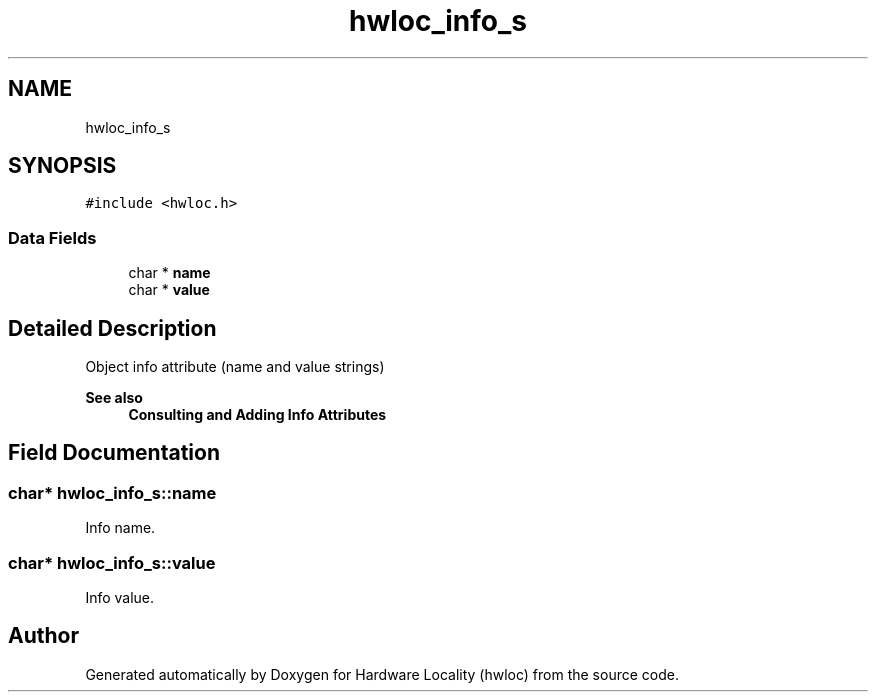 .TH "hwloc_info_s" 3 "Version 2.11.1" "Hardware Locality (hwloc)" \" -*- nroff -*-
.ad l
.nh
.SH NAME
hwloc_info_s
.SH SYNOPSIS
.br
.PP
.PP
\fC#include <hwloc\&.h>\fP
.SS "Data Fields"

.in +1c
.ti -1c
.RI "char * \fBname\fP"
.br
.ti -1c
.RI "char * \fBvalue\fP"
.br
.in -1c
.SH "Detailed Description"
.PP
Object info attribute (name and value strings)


.PP
\fBSee also\fP
.RS 4
\fBConsulting and Adding Info Attributes\fP
.RE
.PP

.SH "Field Documentation"
.PP
.SS "char* hwloc_info_s::name"

.PP
Info name\&.
.SS "char* hwloc_info_s::value"

.PP
Info value\&.

.SH "Author"
.PP
Generated automatically by Doxygen for Hardware Locality (hwloc) from the source code\&.

